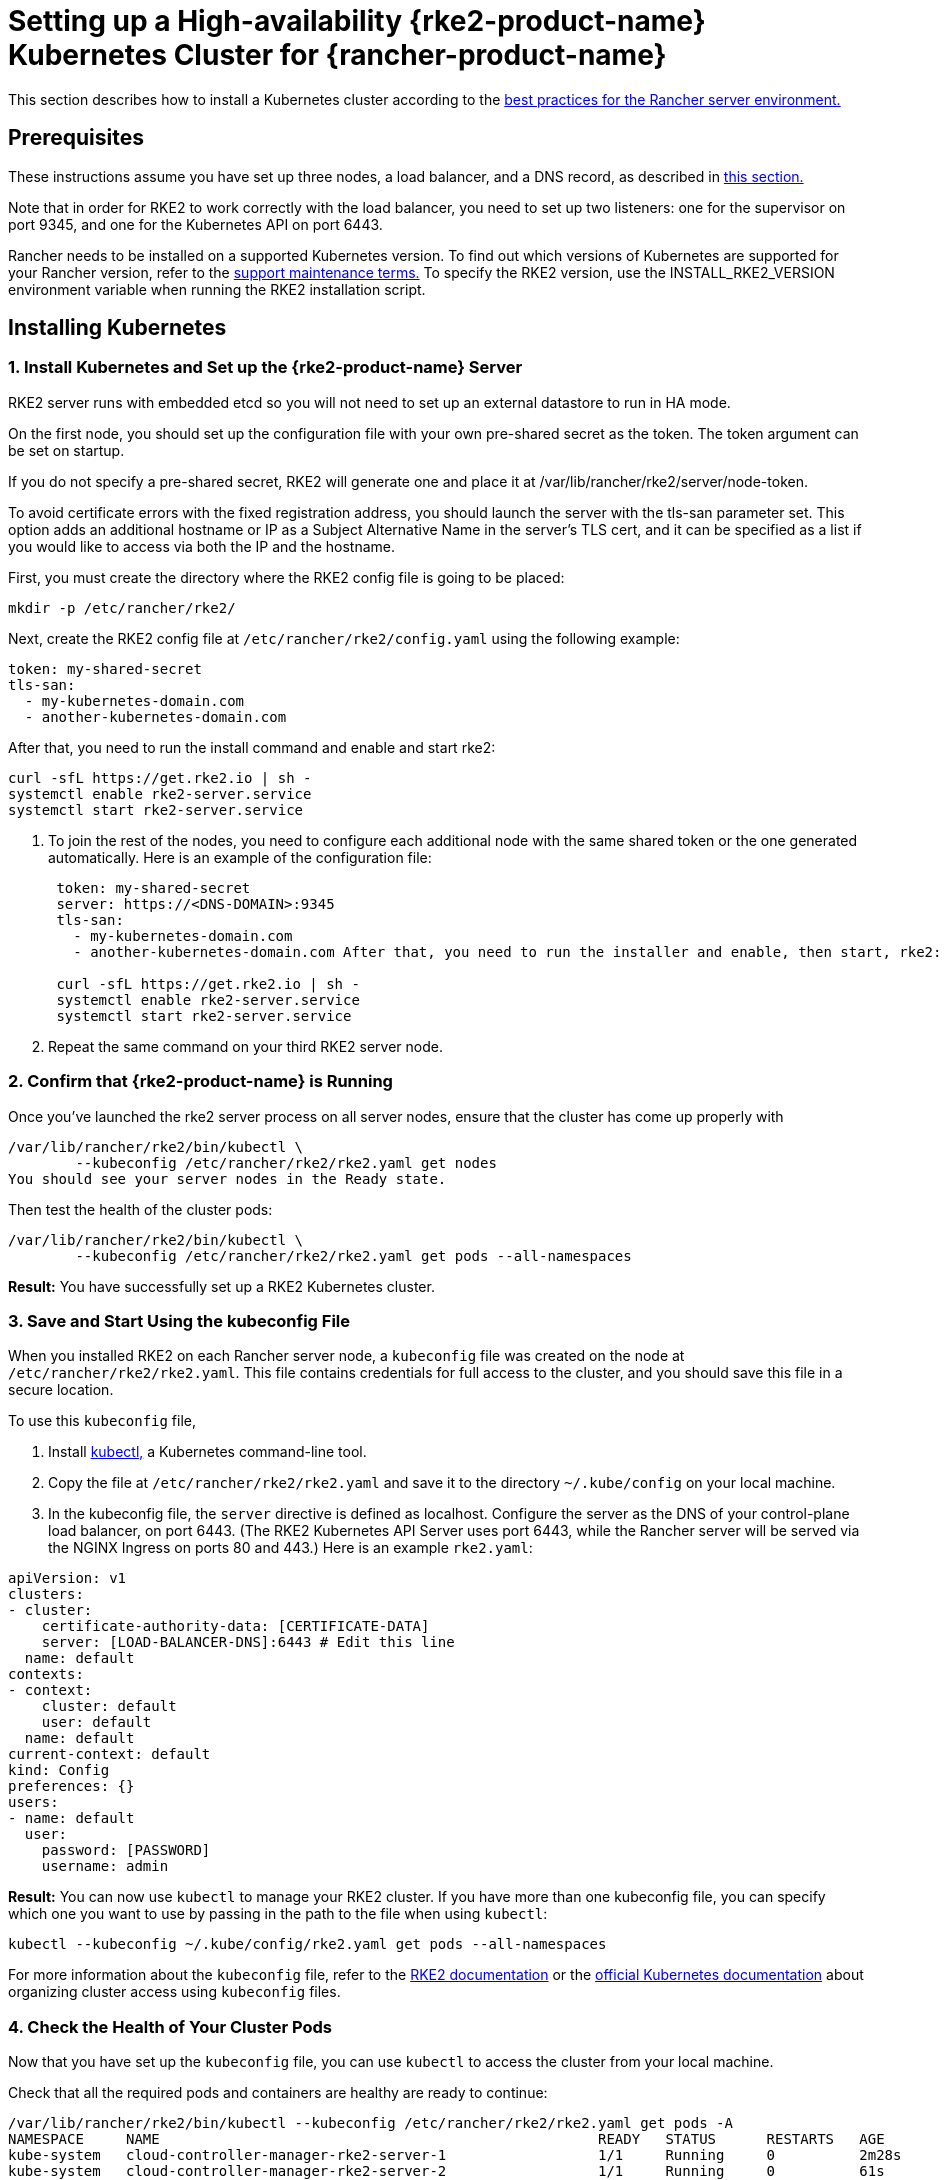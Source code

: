 = Setting up a High-availability {rke2-product-name} Kubernetes Cluster for {rancher-product-name}

This section describes how to install a Kubernetes cluster according to the xref:about-rancher/architecture/recommendations.adoc#_environment_for_kubernetes_installations[best practices for the Rancher server environment.]

== Prerequisites

These instructions assume you have set up three nodes, a load balancer, and a DNS record, as described in xref:installation-and-upgrade/infrastructure-setup/ha-rke2-kubernetes-cluster.adoc[this section.]

Note that in order for RKE2 to work correctly with the load balancer, you need to set up two listeners: one for the supervisor on port 9345, and one for the Kubernetes API on port 6443.

Rancher needs to be installed on a supported Kubernetes version. To find out which versions of Kubernetes are supported for your Rancher version, refer to the https://rancher.com/support-maintenance-terms/[support maintenance terms.] To specify the RKE2 version, use the INSTALL_RKE2_VERSION environment variable when running the RKE2 installation script.

== Installing Kubernetes

=== 1. Install Kubernetes and Set up the {rke2-product-name} Server

RKE2 server runs with embedded etcd so you will not need to set up an external datastore to run in HA mode.

On the first node, you should set up the configuration file with your own pre-shared secret as the token. The token argument can be set on startup.

If you do not specify a pre-shared secret, RKE2 will generate one and place it at /var/lib/rancher/rke2/server/node-token.

To avoid certificate errors with the fixed registration address, you should launch the server with the tls-san parameter set. This option adds an additional hostname or IP as a Subject Alternative Name in the server's TLS cert, and it can be specified as a list if you would like to access via both the IP and the hostname.

First, you must create the directory where the RKE2 config file is going to be placed:

----
mkdir -p /etc/rancher/rke2/
----

Next, create the RKE2 config file at `/etc/rancher/rke2/config.yaml` using the following example:

----
token: my-shared-secret
tls-san:
  - my-kubernetes-domain.com
  - another-kubernetes-domain.com
----

After that, you need to run the install command and enable and start rke2:

----
curl -sfL https://get.rke2.io | sh -
systemctl enable rke2-server.service
systemctl start rke2-server.service
----

. To join the rest of the nodes, you need to configure each additional node with the same shared token or the one generated automatically. Here is an example of the configuration file:
+
....
 token: my-shared-secret
 server: https://<DNS-DOMAIN>:9345
 tls-san:
   - my-kubernetes-domain.com
   - another-kubernetes-domain.com After that, you need to run the installer and enable, then start, rke2:

 curl -sfL https://get.rke2.io | sh -
 systemctl enable rke2-server.service
 systemctl start rke2-server.service
....

. Repeat the same command on your third RKE2 server node.

=== 2. Confirm that {rke2-product-name} is Running

Once you've launched the rke2 server process on all server nodes, ensure that the cluster has come up properly with

----
/var/lib/rancher/rke2/bin/kubectl \
        --kubeconfig /etc/rancher/rke2/rke2.yaml get nodes
You should see your server nodes in the Ready state.
----

Then test the health of the cluster pods:

----
/var/lib/rancher/rke2/bin/kubectl \
        --kubeconfig /etc/rancher/rke2/rke2.yaml get pods --all-namespaces
----

*Result:* You have successfully set up a RKE2 Kubernetes cluster.

=== 3. Save and Start Using the kubeconfig File

When you installed RKE2 on each Rancher server node, a `kubeconfig` file was created on the node at `/etc/rancher/rke2/rke2.yaml`. This file contains credentials for full access to the cluster, and you should save this file in a secure location.

To use this `kubeconfig` file,

. Install https://kubernetes.io/docs/tasks/tools/install-kubectl/#install-kubectl[kubectl,] a Kubernetes command-line tool.
. Copy the file at `/etc/rancher/rke2/rke2.yaml` and save it to the directory `~/.kube/config` on your local machine.
. In the kubeconfig file, the `server` directive is defined as localhost. Configure the server as the DNS of your control-plane load balancer, on port 6443. (The RKE2 Kubernetes API Server uses port 6443, while the Rancher server will be served via the NGINX Ingress on ports 80 and 443.) Here is an example `rke2.yaml`:

[,yml]
----
apiVersion: v1
clusters:
- cluster:
    certificate-authority-data: [CERTIFICATE-DATA]
    server: [LOAD-BALANCER-DNS]:6443 # Edit this line
  name: default
contexts:
- context:
    cluster: default
    user: default
  name: default
current-context: default
kind: Config
preferences: {}
users:
- name: default
  user:
    password: [PASSWORD]
    username: admin
----

*Result:* You can now use `kubectl` to manage your RKE2 cluster. If you have more than one kubeconfig file, you can specify which one you want to use by passing in the path to the file when using `kubectl`:

----
kubectl --kubeconfig ~/.kube/config/rke2.yaml get pods --all-namespaces
----

For more information about the `kubeconfig` file, refer to the https://docs.rke2.io/cluster_access[RKE2 documentation] or the https://kubernetes.io/docs/concepts/configuration/organize-cluster-access-kubeconfig/[official Kubernetes documentation] about organizing cluster access using `kubeconfig` files.

=== 4. Check the Health of Your Cluster Pods

Now that you have set up the `kubeconfig` file, you can use `kubectl` to access the cluster from your local machine.

Check that all the required pods and containers are healthy are ready to continue:

----
/var/lib/rancher/rke2/bin/kubectl --kubeconfig /etc/rancher/rke2/rke2.yaml get pods -A
NAMESPACE     NAME                                                    READY   STATUS      RESTARTS   AGE
kube-system   cloud-controller-manager-rke2-server-1                  1/1     Running     0          2m28s
kube-system   cloud-controller-manager-rke2-server-2                  1/1     Running     0          61s
kube-system   cloud-controller-manager-rke2-server-3                  1/1     Running     0          49s
kube-system   etcd-rke2-server-1                                      1/1     Running     0          2m13s
kube-system   etcd-rke2-server-2                                      1/1     Running     0          87s
kube-system   etcd-rke2-server-3                                      1/1     Running     0          56s
kube-system   helm-install-rke2-canal-hs6sx                           0/1     Completed   0          2m17s
kube-system   helm-install-rke2-coredns-xmzm8                         0/1     Completed   0          2m17s
kube-system   helm-install-rke2-ingress-nginx-flwnl                   0/1     Completed   0          2m17s
kube-system   helm-install-rke2-metrics-server-7sggn                  0/1     Completed   0          2m17s
kube-system   kube-apiserver-rke2-server-1                            1/1     Running     0          116s
kube-system   kube-apiserver-rke2-server-2                            1/1     Running     0          66s
kube-system   kube-apiserver-rke2-server-3                            1/1     Running     0          48s
kube-system   kube-controller-manager-rke2-server-1                   1/1     Running     0          2m30s
kube-system   kube-controller-manager-rke2-server-2                   1/1     Running     0          57s
kube-system   kube-controller-manager-rke2-server-3                   1/1     Running     0          42s
kube-system   kube-proxy-rke2-server-1                                1/1     Running     0          2m25s
kube-system   kube-proxy-rke2-server-2                                1/1     Running     0          59s
kube-system   kube-proxy-rke2-server-3                                1/1     Running     0          85s
kube-system   kube-scheduler-rke2-server-1                            1/1     Running     0          2m30s
kube-system   kube-scheduler-rke2-server-2                            1/1     Running     0          57s
kube-system   kube-scheduler-rke2-server-3                            1/1     Running     0          42s
kube-system   rke2-canal-b9lvm                                        2/2     Running     0          91s
kube-system   rke2-canal-khwp2                                        2/2     Running     0          2m5s
kube-system   rke2-canal-swfmq                                        2/2     Running     0          105s
kube-system   rke2-coredns-rke2-coredns-547d5499cb-6tvwb              1/1     Running     0          92s
kube-system   rke2-coredns-rke2-coredns-547d5499cb-rdttj              1/1     Running     0          2m8s
kube-system   rke2-coredns-rke2-coredns-autoscaler-65c9bb465d-85sq5   1/1     Running     0          2m8s
kube-system   rke2-ingress-nginx-controller-69qxc                     1/1     Running     0          52s
kube-system   rke2-ingress-nginx-controller-7hprp                     1/1     Running     0          52s
kube-system   rke2-ingress-nginx-controller-x658h                     1/1     Running     0          52s
kube-system   rke2-metrics-server-6564db4569-vdfkn                    1/1     Running     0          66s
----

*Result:* You have confirmed that you can access the cluster with `kubectl` and the RKE2 cluster is running successfully. Now the Rancher management server can be installed on the cluster.
